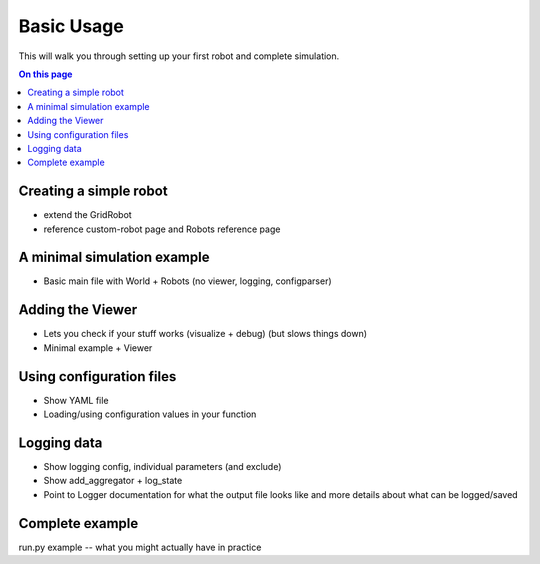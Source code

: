 Basic Usage
===========

This will walk you through setting up your first robot and complete simulation.

.. contents:: On this page
  :local:

Creating a simple robot
-----------------------

- extend the GridRobot
- reference custom-robot page and Robots reference page

A minimal simulation example
----------------------------

- Basic main file with World + Robots (no viewer, logging, configparser)

Adding the Viewer
-----------------

- Lets you check if your stuff works (visualize + debug) (but slows things down)
- Minimal example + Viewer

Using configuration files
-------------------------

- Show YAML file
- Loading/using configuration values in your function

Logging data
------------

- Show logging config, individual parameters (and exclude)
- Show add_aggregator + log_state
- Point to Logger documentation for what the output file looks like and more details about what can be logged/saved

Complete example
----------------

run.py example -- what you might actually have in practice